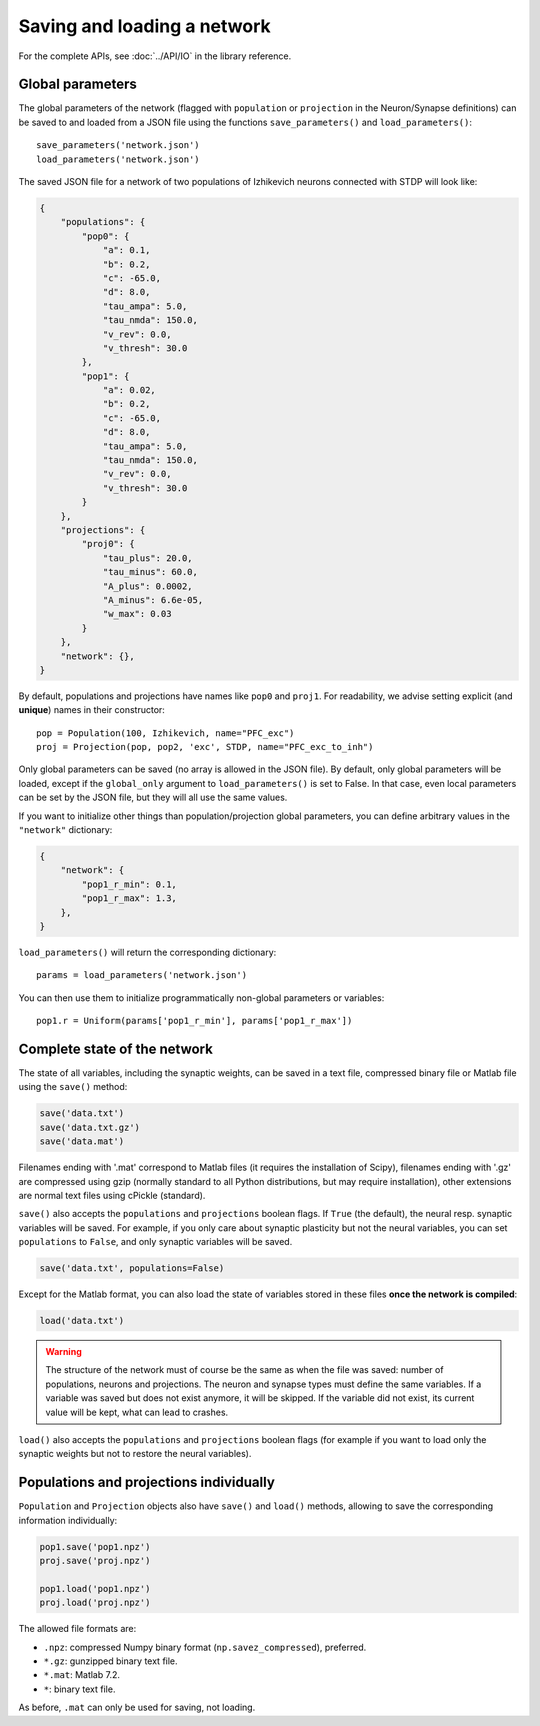 ***********************************
Saving and loading a network
***********************************

For the complete APIs, see :doc:`../API/IO` in the library reference.

Global parameters
------------------------------

The global parameters of the network (flagged with ``population`` or ``projection`` in the Neuron/Synapse definitions) can be saved to and loaded from a JSON file using the functions ``save_parameters()`` and ``load_parameters()``::

    save_parameters('network.json')
    load_parameters('network.json')

The saved JSON file for a network of two populations of Izhikevich neurons connected with STDP will look like:

.. code-block:: json

    {
        "populations": {
            "pop0": {
                "a": 0.1,
                "b": 0.2,
                "c": -65.0,
                "d": 8.0,
                "tau_ampa": 5.0,
                "tau_nmda": 150.0,
                "v_rev": 0.0,
                "v_thresh": 30.0
            },
            "pop1": {
                "a": 0.02,
                "b": 0.2,
                "c": -65.0,
                "d": 8.0,
                "tau_ampa": 5.0,
                "tau_nmda": 150.0,
                "v_rev": 0.0,
                "v_thresh": 30.0
            }
        },
        "projections": {
            "proj0": {
                "tau_plus": 20.0,
                "tau_minus": 60.0,
                "A_plus": 0.0002,
                "A_minus": 6.6e-05,
                "w_max": 0.03
            }
        },
        "network": {},
    }

By default, populations and projections have names like ``pop0`` and ``proj1``. For readability, we advise setting explicit (and **unique**) names in their constructor::

    pop = Population(100, Izhikevich, name="PFC_exc")
    proj = Projection(pop, pop2, 'exc', STDP, name="PFC_exc_to_inh")

Only global parameters can be saved (no array is allowed in the JSON file). By default, only global parameters will be loaded, except if the ``global_only`` argument to ``load_parameters()`` is set to False. In that case, even local parameters can be set by the JSON file, but they will all use the same values. 

If you want to initialize other things than population/projection global parameters, you can define arbitrary values in the ``"network"`` dictionary:

.. code-block:: json

    {
        "network": {
            "pop1_r_min": 0.1,
            "pop1_r_max": 1.3,
        },
    }

``load_parameters()`` will return the corresponding dictionary::

    params = load_parameters('network.json')

You can then use them to initialize programmatically non-global parameters or variables::

    pop1.r = Uniform(params['pop1_r_min'], params['pop1_r_max'])  



Complete state of the network
------------------------------

The state of all variables, including the synaptic weights, can be saved in a text file, compressed binary file or Matlab file using the ``save()`` method:

.. code-block:: python

    save('data.txt')
    save('data.txt.gz')
    save('data.mat')

Filenames ending with '.mat' correspond to Matlab files (it requires the installation of Scipy), filenames ending with '.gz' are compressed using gzip (normally standard to all Python distributions, but may require installation), other extensions are normal text files using cPickle (standard). 

``save()`` also accepts the ``populations`` and ``projections`` boolean flags. If ``True`` (the default), the neural resp. synaptic variables will be saved. For example, if you only care about synaptic plasticity but not the neural variables, you can set ``populations`` to ``False``, and only synaptic variables will be saved. 

.. code-block:: python

    save('data.txt', populations=False)

Except for the Matlab format, you can also load the state of variables stored in these files **once the network is compiled**:

.. code-block:: python

    load('data.txt')

.. warning::

    The structure of the network must of course be the same as when the file was saved: number of populations, neurons and projections. The neuron and synapse types must define the same variables. If a variable was saved but does not exist anymore, it will be skipped. If the variable did not exist, its current value will be kept, what can lead to crashes.

``load()`` also accepts the ``populations`` and ``projections`` boolean flags (for example if you want to load only the synaptic weights but not to restore the neural variables).

Populations and projections individually
----------------------------------------

``Population`` and ``Projection`` objects also have ``save()`` and ``load()`` methods, allowing to save the corresponding information individually:

.. code-block:: python

    pop1.save('pop1.npz')
    proj.save('proj.npz')

    pop1.load('pop1.npz')
    proj.load('proj.npz')

The allowed file formats are:

* ``.npz``: compressed Numpy binary format (``np.savez_compressed``), preferred.
* ``*.gz``: gunzipped binary text file.
* ``*.mat``: Matlab 7.2.
* ``*``: binary text file.

As before, ``.mat`` can only be used for saving, not loading.

